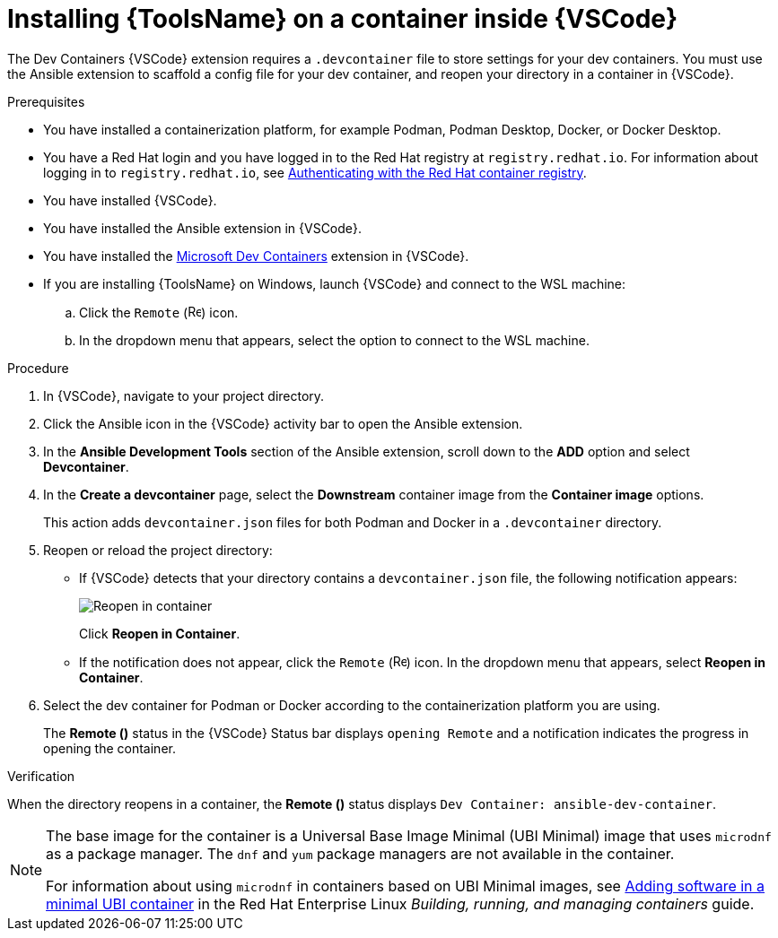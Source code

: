 [id="devtools-install-container_{context}"]
:_mod-docs-content-type: PROCEDURE

= Installing {ToolsName} on a container inside {VSCode}

[role="_abstract"]
The Dev Containers {VSCode} extension requires a `.devcontainer` file to store settings for your dev containers. 
You must use the Ansible extension to scaffold a config file for your dev container, and reopen your directory in a container in {VSCode}.

.Prerequisites

* You have installed a containerization platform, for example Podman, Podman Desktop, Docker, or Docker Desktop.
* You have a Red Hat login and you have logged in to the Red Hat registry at `registry.redhat.io`.
For information about logging in to `registry.redhat.io`, see
link:{URLDevelopAutomationContent}/installing-devtools#devtools-setup-registry-redhat-io_installing-devtools[Authenticating with the Red Hat container registry].
* You have installed {VSCode}.
* You have installed the Ansible extension in {VSCode}.
* You have installed the link:https://marketplace.visualstudio.com/items?itemName=ms-vscode-remote.remote-containers[Microsoft Dev Containers] extension in {VSCode}.
* If you are installing {ToolsName} on Windows, launch {VSCode} and connect to the WSL machine:
.. Click the `Remote` (image:vscode-remote-icon.png[Remote,15,15]) icon.
.. In the dropdown menu that appears, select the option to connect to the WSL machine.

.Procedure

. In {VSCode}, navigate to your project directory.
. Click the Ansible icon in the {VSCode} activity bar to open the Ansible extension.
. In the *Ansible Development Tools* section of the Ansible extension, scroll down to the *ADD* option and select *Devcontainer*. 
. In the *Create a devcontainer* page, select the *Downstream* container image from the *Container image* options.
+
This action adds `devcontainer.json` files for both Podman and Docker in a `.devcontainer` directory.
. Reopen or reload the project directory:
** If {VSCode} detects that your directory contains a `devcontainer.json` file, the following notification appears:
+
image::devtools-reopen-in-container.png[Reopen in container]
+
Click *Reopen in Container*.
** If the notification does not appear, click the `Remote` (image:vscode-remote-icon.png[Remote,15,15]) icon. In the dropdown menu that appears, select *Reopen in Container*.
. Select the dev container for Podman or Docker according to the containerization platform you are using.
+
The *Remote ()* status in the {VSCode} Status bar displays `opening Remote` and a notification indicates the progress in opening the container.

.Verification
When the directory reopens in a container, the *Remote ()* status displays `Dev Container: ansible-dev-container`.


[NOTE]
====
The base image for the container is a Universal Base Image Minimal (UBI Minimal) image that uses `microdnf` as a package manager.
The `dnf` and `yum` package managers are not available in the container.

For information about using `microdnf` in containers based on UBI Minimal images, see 
link:https://docs.redhat.com/en/documentation/red_hat_enterprise_linux/9/html/building_running_and_managing_containers/assembly_adding-software-to-a-ubi-container_building-running-and-managing-containers#proc_adding-software-in-a-minimal-ubi-container_assembly_adding-software-to-a-ubi-container[Adding software in a minimal UBI container]
in the Red Hat Enterprise Linux _Building, running, and managing containers_ guide.
====

